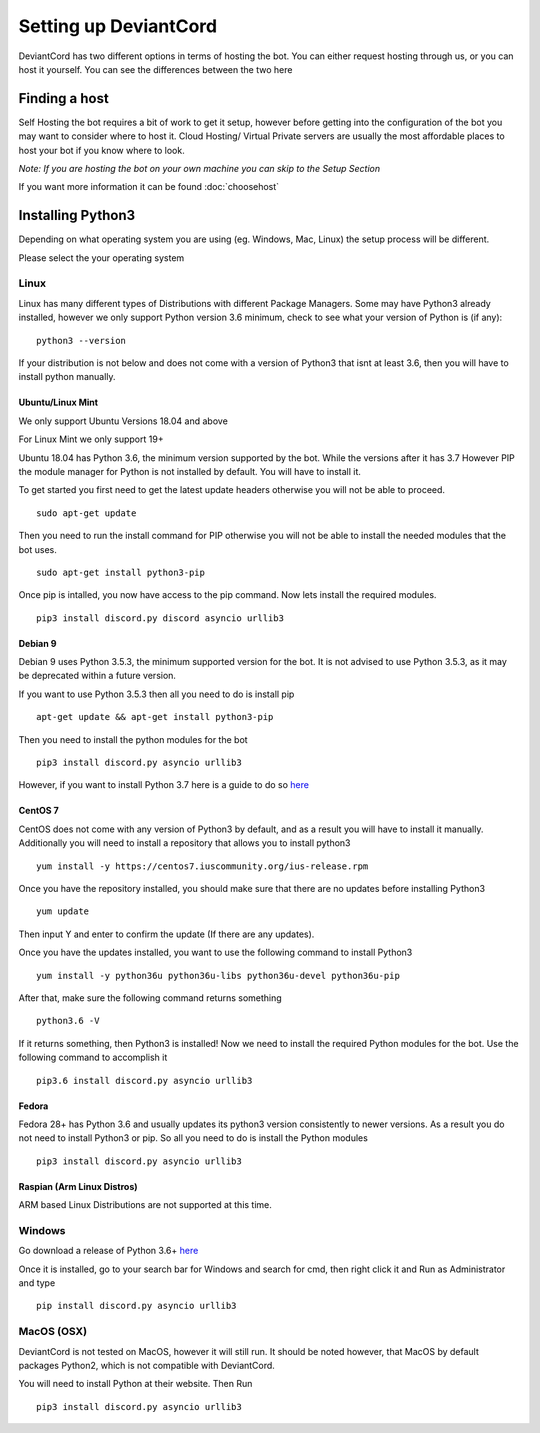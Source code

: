 ************************************
Setting up DeviantCord
************************************
DeviantCord has two different options in terms of hosting the bot. You can either request hosting through us, or you can
host it yourself. You can see the differences between the two here


Finding a host
========================
Self Hosting the bot requires a bit of work to get it setup, however before getting into the configuration of the bot
you may want to consider where to host it. Cloud Hosting/ Virtual Private servers are usually the most affordable places
to host your bot if you know where to look.

*Note: If you are hosting the bot on your own machine you can skip to the Setup Section*

If you want more information it can be found :doc:`choosehost`

Installing Python3
==============================
Depending on what operating system you are using (eg. Windows, Mac, Linux) the setup process will be different.

Please select the your operating system

Linux
*****
Linux has many different types of Distributions with different Package Managers.
Some may have Python3 already installed, however we only support Python version 3.6 minimum, check to see what your
version of Python is (if any)::
    python3 --version

If your distribution is not below and does not come with a version of Python3 that isnt at least 3.6, then you will have to install python
manually.


Ubuntu/Linux Mint
------------------------

We only support Ubuntu Versions 18.04 and above

For Linux Mint we only support 19+


Ubuntu 18.04 has Python 3.6, the minimum version supported by the bot.
While the versions after it has 3.7 However PIP the module manager for Python
is not installed by default. You will have to install it.

To get started you first need to get the latest update headers otherwise you will not
be able to proceed. ::
    sudo apt-get update


Then you need to run the install command for PIP otherwise
you will not be able to install the needed modules that the bot uses. ::
    sudo apt-get install python3-pip

Once pip is intalled, you now have access to the pip command.
Now lets install the required modules. ::
    pip3 install discord.py discord asyncio urllib3

Debian 9
------------
Debian 9 uses Python 3.5.3, the minimum supported version for the bot.
It is not advised to use Python 3.5.3, as it may be deprecated within a future version.

If you want to use Python 3.5.3 then all you
need to do is install pip ::
    apt-get update && apt-get install python3-pip


Then you need to install the
python modules for the bot ::
    pip3 install discord.py asyncio urllib3

However, if you want to install Python 3.7 here is a guide to do so
`here <https://linuxize.com/post/how-to-install-python-3-7-on-debian-9/>`_

CentOS 7
----------------------------------
CentOS does not come with any version of Python3 by default, and as a result you will have to install it manually.
Additionally you will need to install a repository that allows you to install python3 ::
    yum install -y https://centos7.iuscommunity.org/ius-release.rpm

Once you have the repository installed, you should make sure that
there are no updates before installing Python3 ::
    yum update

Then input Y and enter to confirm the update (If there are any updates).

Once you have the updates installed,
you want to use the following command to install Python3 ::
    yum install -y python36u python36u-libs python36u-devel python36u-pip


After that, make sure the following
command returns something ::
    python3.6 -V


If it returns something, then Python3 is installed! Now we need to install
the required Python modules for the bot. Use the following command to accomplish it ::
    pip3.6 install discord.py asyncio urllib3


Fedora
----------------------------------
Fedora 28+ has Python 3.6 and usually updates its python3 version consistently to newer versions.
As a result you do not need to install Python3 or pip. So all you need to do is install the Python modules ::
    pip3 install discord.py asyncio urllib3



Raspian (Arm Linux Distros)
---------------------------
ARM based Linux Distributions are not supported at this time.



Windows
*******
Go download a release of Python 3.6+ `here  <https://www.python.org/downloads/>`_

Once it is installed, go to your search bar for Windows and search for cmd,
then right click it and Run as Administrator and type ::
    pip install discord.py asyncio urllib3


MacOS (OSX)
***********
DeviantCord is not tested on MacOS, however it will still run.
It should be noted however, that MacOS by default packages Python2, which is not compatible with DeviantCord.

You will need to install Python at their
website. Then Run ::
    pip3 install discord.py asyncio urllib3